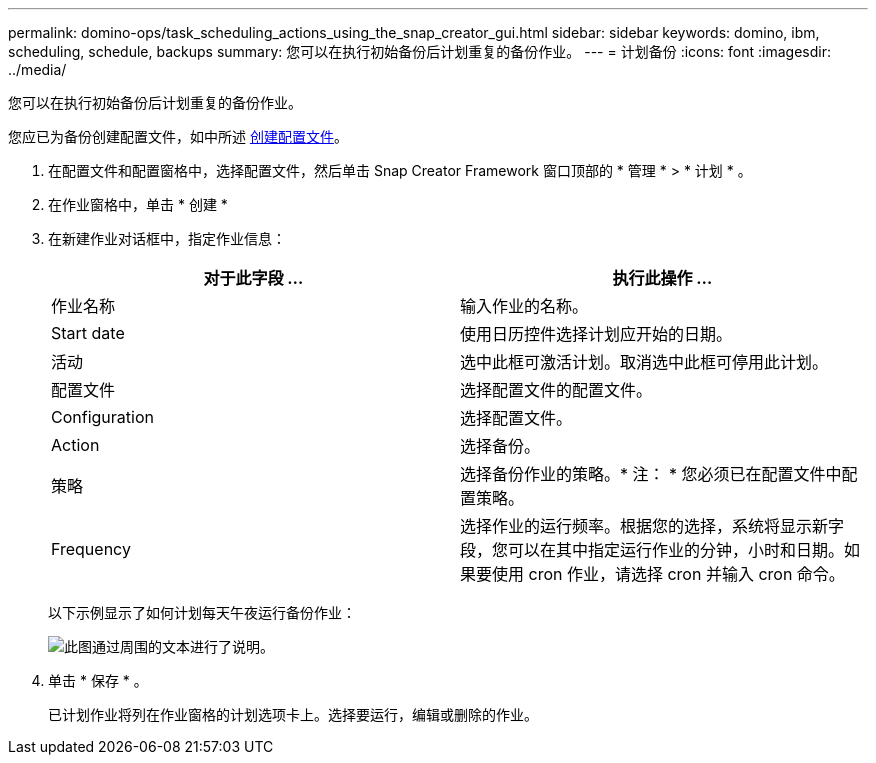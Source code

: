 ---
permalink: domino-ops/task_scheduling_actions_using_the_snap_creator_gui.html 
sidebar: sidebar 
keywords: domino, ibm, scheduling, schedule, backups 
summary: 您可以在执行初始备份后计划重复的备份作业。 
---
= 计划备份
:icons: font
:imagesdir: ../media/


[role="lead"]
您可以在执行初始备份后计划重复的备份作业。

您应已为备份创建配置文件，如中所述 xref:task_using_the_gui_to_create_a_configuration_file.adoc[创建配置文件]。

. 在配置文件和配置窗格中，选择配置文件，然后单击 Snap Creator Framework 窗口顶部的 * 管理 * > * 计划 * 。
. 在作业窗格中，单击 * 创建 *
. 在新建作业对话框中，指定作业信息：
+
|===
| 对于此字段 ... | 执行此操作 ... 


 a| 
作业名称
 a| 
输入作业的名称。



 a| 
Start date
 a| 
使用日历控件选择计划应开始的日期。



 a| 
活动
 a| 
选中此框可激活计划。取消选中此框可停用此计划。



 a| 
配置文件
 a| 
选择配置文件的配置文件。



 a| 
Configuration
 a| 
选择配置文件。



 a| 
Action
 a| 
选择备份。



 a| 
策略
 a| 
选择备份作业的策略。* 注： * 您必须已在配置文件中配置策略。



 a| 
Frequency
 a| 
选择作业的运行频率。根据您的选择，系统将显示新字段，您可以在其中指定运行作业的分钟，小时和日期。如果要使用 cron 作业，请选择 cron 并输入 cron 命令。

|===
+
以下示例显示了如何计划每天午夜运行备份作业：

+
image::../media/scfw_domino_new_job.gif[此图通过周围的文本进行了说明。]

. 单击 * 保存 * 。
+
已计划作业将列在作业窗格的计划选项卡上。选择要运行，编辑或删除的作业。


